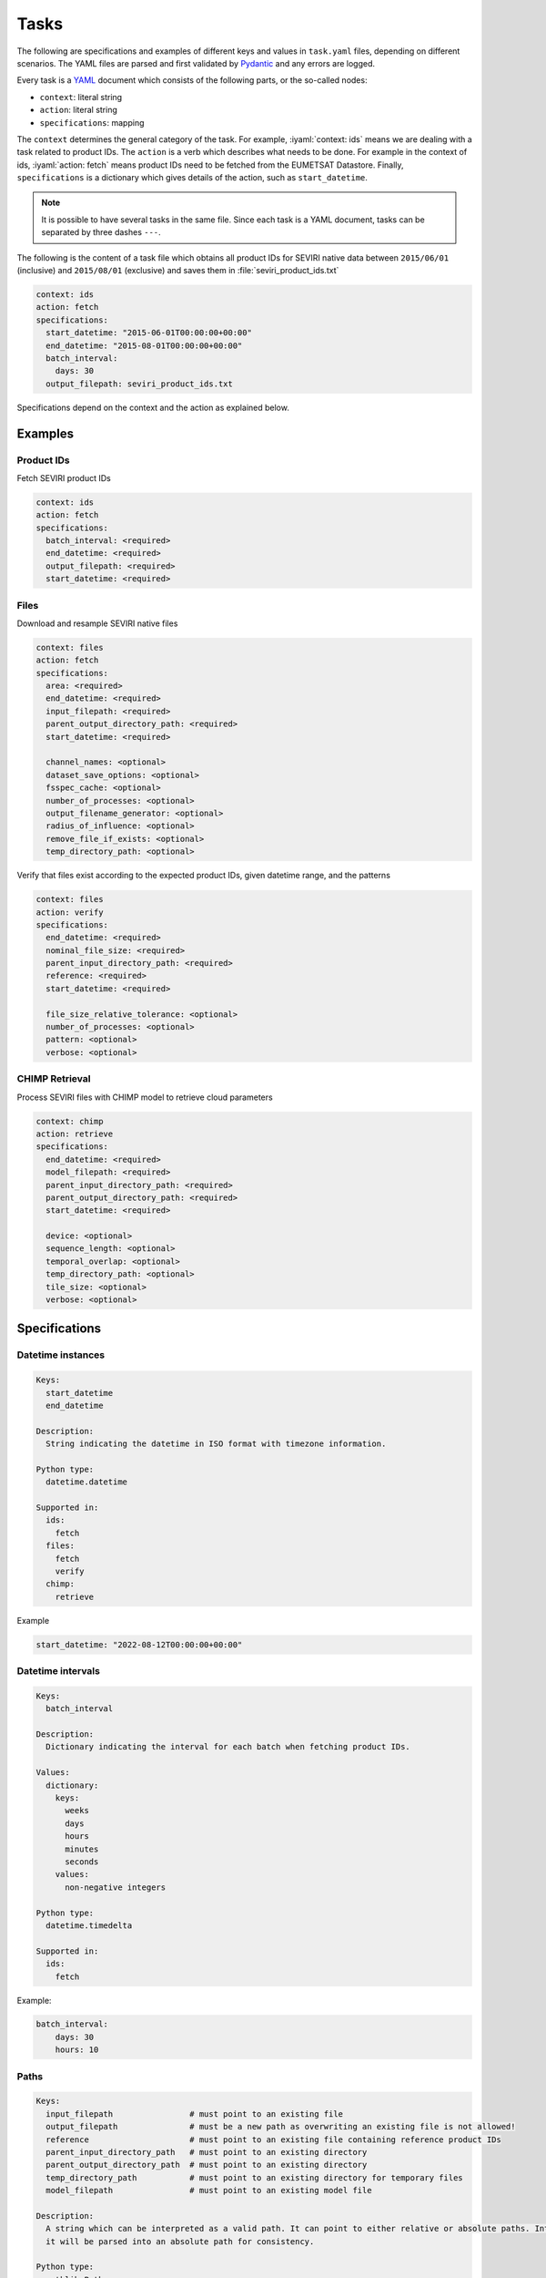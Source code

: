 Tasks
=====

.. role:: iyaml(code)
   :language: yaml

The following are specifications and examples of different keys and values in ``task.yaml`` files, depending on
different scenarios. The YAML files are parsed and first validated by `Pydantic`_ and any errors are logged.

Every task is a `YAML`_ document which consists of the following parts, or the so-called nodes:

* ``context``: literal string
* ``action``: literal string
* ``specifications``: mapping

The ``context`` determines the general category of the task. For example, :iyaml:`context: ids` means we are dealing
with a task related to product IDs. The ``action`` is a verb which describes what needs to be done. For example in the
context of ids, :iyaml:`action: fetch` means product IDs need to be fetched from the EUMETSAT Datastore. Finally,
``specifications`` is a dictionary which gives details of the action, such as ``start_datetime``.

.. note::
    It is possible to have several tasks in the same file. Since each task is a YAML document, tasks can be separated by
    three dashes ``---``.

The following is the content of a task file which obtains all product IDs for SEVIRI native data between ``2015/06/01``
(inclusive) and ``2015/08/01`` (exclusive) and saves them in :file:`seviri_product_ids.txt`

.. code-block:: yaml

    context: ids
    action: fetch
    specifications:
      start_datetime: "2015-06-01T00:00:00+00:00"
      end_datetime: "2015-08-01T00:00:00+00:00"
      batch_interval:
        days: 30
      output_filepath: seviri_product_ids.txt

Specifications depend on the context and the action as explained below.

Examples
----------

Product IDs
+++++++++++

Fetch SEVIRI product IDs

.. code-block:: yaml

    context: ids
    action: fetch
    specifications:
      batch_interval: <required>
      end_datetime: <required>
      output_filepath: <required>
      start_datetime: <required>

Files
+++++

Download and resample SEVIRI native files

.. code-block:: yaml

    context: files
    action: fetch
    specifications:
      area: <required>
      end_datetime: <required>
      input_filepath: <required>
      parent_output_directory_path: <required>
      start_datetime: <required>

      channel_names: <optional>
      dataset_save_options: <optional>
      fsspec_cache: <optional>
      number_of_processes: <optional>
      output_filename_generator: <optional>
      radius_of_influence: <optional>
      remove_file_if_exists: <optional>
      temp_directory_path: <optional>

Verify that files exist according to the expected product IDs, given datetime range, and the patterns

.. code-block:: yaml

    context: files
    action: verify
    specifications:
      end_datetime: <required>
      nominal_file_size: <required>
      parent_input_directory_path: <required>
      reference: <required>
      start_datetime: <required>

      file_size_relative_tolerance: <optional>
      number_of_processes: <optional>
      pattern: <optional>
      verbose: <optional>

CHIMP Retrieval
++++++++++++++

Process SEVIRI files with CHIMP model to retrieve cloud parameters

.. code-block:: yaml

    context: chimp
    action: retrieve
    specifications:
      end_datetime: <required>
      model_filepath: <required>
      parent_input_directory_path: <required>
      parent_output_directory_path: <required>
      start_datetime: <required>

      device: <optional>
      sequence_length: <optional>
      temporal_overlap: <optional>
      temp_directory_path: <optional>
      tile_size: <optional>
      verbose: <optional>

Specifications
--------------

Datetime instances
++++++++++++++++++

.. code-block:: yaml

    Keys:
      start_datetime
      end_datetime

    Description:
      String indicating the datetime in ISO format with timezone information.

    Python type:
      datetime.datetime

    Supported in:
      ids:
        fetch
      files:
        fetch
        verify
      chimp:
        retrieve

Example

.. code-block:: yaml

    start_datetime: "2022-08-12T00:00:00+00:00"


Datetime intervals
++++++++++++++++++

.. code-block:: yaml

    Keys:
      batch_interval

    Description:
      Dictionary indicating the interval for each batch when fetching product IDs.

    Values:
      dictionary:
        keys:
          weeks
          days
          hours
          minutes
          seconds
        values:
          non-negative integers

    Python type:
      datetime.timedelta

    Supported in:
      ids:
        fetch

Example:

.. code-block:: yaml

    batch_interval:
        days: 30
        hours: 10


Paths
+++++

.. code-block:: yaml

    Keys:
      input_filepath                # must point to an existing file
      output_filepath               # must be a new path as overwriting an existing file is not allowed!
      reference                     # must point to an existing file containing reference product IDs
      parent_input_directory_path   # must point to an existing directory
      parent_output_directory_path  # must point to an existing directory
      temp_directory_path           # must point to an existing directory for temporary files
      model_filepath                # must point to an existing model file

    Description:
      A string which can be interpreted as a valid path. It can point to either relative or absolute paths. Internally,
      it will be parsed into an absolute path for consistency.

    Python type:
      pathlib.Path

    Supported in:
      ids:
        fetch:
          output_filepath
      files:
        fetch:
          input_filepath
          parent_output_directory_path
          temp_directory_path
        verify:
          reference
          parent_input_directory_path
      chimp:
        retrieve:
          model_filepath
          parent_output_directory_path
          parent_input_directory_path
          temp_directory_path

Example

.. code-block:: yaml

    input_filepath: products_ids.txt
    parent_output_directory_path: /path/to/output/directory
    reference: /path/to/product_ids.txt


Pattern
+++++++

.. code-block:: yaml

    Keys:
      pattern

    Description:
      A dictionary containing the pattern to filter filenames.

    Values:
      sub_strings:
        A single literal string or a list of literal strings used to filter filenames. This is optional, and if absent from the task file, no filtering will be performed on the filenames.
        The pattern does not support wildcards or regex, only literals.
      case_sensitive:
        A boolean indicating whether the pattern should be case-sensitive or not.
      match_all:
        A boolean indicating whether all the sub_strings should be present in the filename or any one of them.

    Default:
      pattern: null
      case_sensitive: true
      match_all: true

    Python type:
      sub_strings: str | list[str] | None
      case_sensitive: bool
      match_all: bool

    Supported in:
      files:
        verify


.. code-block:: yaml

    pattern:
      sub_strings:
        - "seviri"
        - "nc"
      case_sensitive: false
      match_all: false

Numbers
+++++++

.. code-block:: yaml

    Keys:
      number_of_processes
      nominal_file_size               # in bytes
      file_size_relative_tolerance
      radius_of_influence
      sequence_length
      temporal_overlap
      tile_size

    Description:
      Positive integers for counts and sizes, float values for tolerance parameters.

    Default:
      number_of_processes: 1
      file_size_relative_tolerance: 0.01
      radius_of_influence: 20000
      sequence_length: 16
      temporal_overlap: 0
      tile_size: 256

    Python type:
      int | float

    Supported in:
      files:
        fetch:
          number_of_processes
          radius_of_influence
        verify:
          number_of_processes
          nominal_file_size
          file_size_relative_tolerance
      chimp:
        retrieve:
          sequence_length
          temporal_overlap
          tile_size


Device Selection
+++++++++++++++

.. code-block:: yaml

    Keys:
      device

    Description:
      String indicating computation device to use.

    Values:
      Literal["cpu", "cuda"]

    Default:
      "cpu"

    Python type:
      str

    Supported in:
      chimp:
        retrieve


Verbose Options
++++++++++++++

.. code-block:: yaml

    Keys:
      verbose

    Description:
      Boolean indicating whether to enable verbose output
      or a list of string options specifying which verbose information to show.

    Values:
      true | false | list[Literal["files", "reference", "corrupted", "missing"]]

    Default:
      false

    Python type:
      bool | list[Literal["files", "reference", "corrupted", "missing"]]

    Supported in:
      files:
        verify
      chimp:
        retrieve

Examples

.. code-block:: yaml

    verbose: true

or

.. code-block:: yaml

    verbose:
      - corrupted
      - missing


Function References
++++++++++++++++++

.. code-block:: yaml

    Keys:
      output_filename_generator

    Description:
      String containing the fully qualified function path of Monkey Wrench excluding the leading `monkey_wrench.`

    Default:
      input_output.seviri.input_filename_from_product_id

    Python type:
      str

    Supported in:
      files:
        fetch



Cache Options
++++++++++++

.. code-block:: yaml

    Keys:
      fsspec_cache

    Description:
      String indicating the cache type to use with fsspec.

    Values:
      Literal["filecache", "blockcache"] | null

    Default:
      null

    Python type:
      str | None

    Supported in:
      files:
        fetch

Example

.. code-block:: yaml

    fsspec_cache: filecache


Channel Configuration
++++++++++++++++++++

.. code-block:: yaml

    Keys:
      channel_names

    Description:
      List of strings representing channel names to process.

    Default:
      - "VIS006"
      - "VIS008"
      - "IR_016"
      - "IR_039"
      - "WV_062"
      - "WV_073"
      - "IR_087"
      - "IR_097"
      - "IR_108"
      - "IR_120"
      - "IR_134"
      - "HRV"

    Python type:
      list[str]

    Supported in:
      files:
        fetch


Dataset Save Options
+++++++++++++++++++

.. code-block:: yaml

    Keys:
      dataset_save_options

    Description:
      Dictionary with configuration options for saving datasets.

    Default:
      writer: "cf"            # "cf" for "netcdf", i.e. the format for writing the data
      include_lonlats: false

    Python type:
      dict

    Supported in:
      files:
        fetch


Area Definitions
+++++++++++++++

.. code-block:: yaml

    Keys:
      area

    Description:
      Dictionary with area definitions conforming to the `Pyresample` package.

    Python type:
      dict

    Supported in:
      files:
        fetch

Example

.. code-block:: yaml

    area:
      CHIMP_NORDIC_4:
        description: "CHIMP region of interest over the nordic countries"
        projection:
          proj: "stere"
          lat_0: 90
          lat_ts: 60
          lon_0: 14
          x_0: 0
          y_0: 0
          datum: "WGS84"
          no_defs: null
          type: "crs"
        shape:
          height: 564
          width: 452
        area_extent:
          lower_left_xy: [-745322.8983833211, -3996217.269197446]
          upper_right_xy: [1062901.0232376591, -1747948.2287755085]
          units: "m"


Remove File Options
++++++++++++++++++

.. code-block:: yaml

    Keys:
      remove_file_if_exists

    Description:
      Boolean indicating whether to remove existing files before processing.

    Default:
      true

    Python type:
      bool

    Supported in:
      files:
        fetch

.. _Pydantic: https://docs.pydantic.dev/latest
.. _YAML: https://yaml.org/spec/1.2.2
